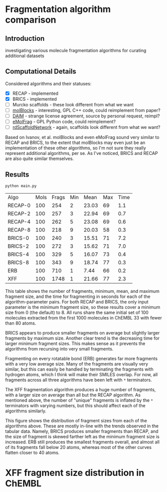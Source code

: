 * Fragmentation algorithm comparison
** Introduction
   investigating various molecule fragmentation algorithms for curating
   additional datasets

** Computational Details
   Considered algorithms and their statuses:
   - [X] RECAP - implemented
   - [X] BRICS - implemented
   - [ ] Murcko scaffolds - these look different from what we want
   - [ ] [[https://www.ncbi.nlm.nih.gov/pmc/articles/PMC4080744/][molBlocks]] - interesting, GPL C++ code, could reimplement from paper?
   - [ ] [[https://pubmed.ncbi.nlm.nih.gov/17149868/][DAIM]] - strange license agreement, source by personal request, reimpl?
   - [ ] [[https://pubs.acs.org/doi/10.1021/acs.jcim.6b00596][eMolFrag]] - GPL Python code, could reimplement?
   - [ ] [[https://pubs.acs.org/doi/10.1021/acs.jcim.0c00296][rdScaffoldNetwork]] - again, scaffolds look different from what we want?

   Based on Ivanov, et al. molBlocks and even eMolFrag sound very similar to
   RECAP and BRICS, to the extent that molBlocks may even just be an
   implementation of these other algorithms, so I'm not sure they really
   represent additional algorithms, per se. As I've noticed, BRICS and RECAP are
   also quite similar themselves.

** Results
   #+begin_src shell :exports both
	 python main.py
   #+end_src

   #+RESULTS:
   | Algo    | Mols | Frags | Min |  Mean | Max | Time |
   | RECAP-0 |  100 |   254 |   2 | 23.03 |  69 |  1.1 |
   | RECAP-2 |  100 |   257 |   3 | 22.94 |  69 |  0.7 |
   | RECAP-4 |  100 |   262 |   5 | 23.08 |  69 |  0.6 |
   | RECAP-8 |  100 |   218 |   9 | 20.03 |  58 |  0.3 |
   | BRICS-0 |  100 |   240 |   3 | 15.51 |  71 |  7.2 |
   | BRICS-2 |  100 |   272 |   3 | 15.62 |  71 |  7.0 |
   | BRICS-4 |  100 |   329 |   5 | 16.07 |  73 |  0.4 |
   | BRICS-8 |  100 |   343 |   9 | 18.74 |  77 |  0.3 |
   | ERB     |  100 |   710 |   1 |  7.44 |  66 |  0.2 |
   | XFF     |  100 |  1748 |   1 | 21.66 |  77 |  2.3 |

   This table shows the number of fragments, minimum, mean, and maximum fragment
   size, and the time for fragmenting in seconds for each of the
   algorithm-parameter pairs. For both RECAP and BRICS, the only input parameter
   is the minimum fragment size, so these results cover a minimum size from 0
   (the default) to 8. All runs share the same initial set of 100 molecules
   extracted from the first 1000 molecules in ChEMBL 33 with fewer than 80 atoms.

   BRICS appears to produce smaller fragments on average but slightly larger
   fragments by maximum size. Another clear trend is the decreasing time for
   larger minimum fragment sizes. This makes sense as it prevents the algorithms
   from recursing into very small fragments.

   Fragmenting on every rotatable bond (ERB) generates far more fragments with a
   very low average size. Many of the fragments are visually very similar, but
   this can easily be handled by terminating the fragments with hydrogen atoms,
   which I think will make their SMILES overlap. For now, all fragments across
   all three algorithms have been left with ~*~ terminators.

   The XFF fragmentation algorithm produces a huge number of fragments, with a
   larger size on average than all but the RECAP algorithm. As mentioned above,
   the number of "unique" fragments is inflated by the ~*~ terminators with varying
   numbers, but this should affect each of the algorithms similarly.

   [[file:hist.png]]

   This figure shows the distribution of fragment sizes from each of the
   algorithms above. These are mostly in-line with the trends observed in the
   tabular data. Namely, BRICS produces smaller fragments than RECAP, and the
   size of fragment is skewed farther left as the minimum fragment size is
   increased. ERB still produces the smallest fragments overall, and almost all
   of its fragments fall below 20 atoms, whereas most of the other curves flatten
   closer to 40 atoms.

* XFF fragment size distribution in ChEMBL
  #+attr_html: :width 600
  [[file:figs/natoms.png]]

#  LocalWords:  rotatable
